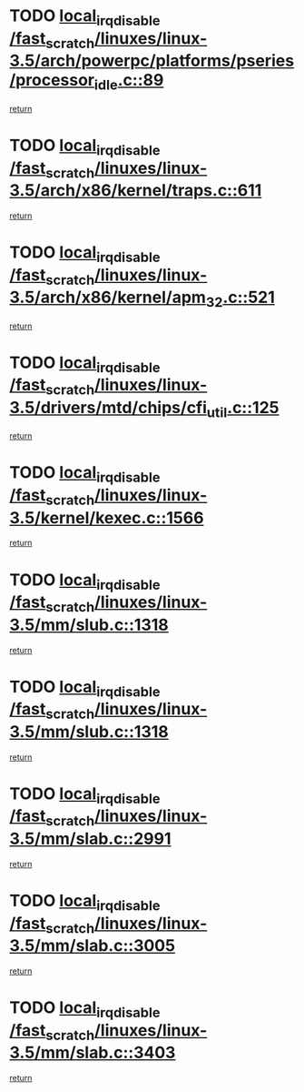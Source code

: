 * TODO [[view:/fast_scratch/linuxes/linux-3.5/arch/powerpc/platforms/pseries/processor_idle.c::face=ovl-face1::linb=89::colb=2::cole=19][local_irq_disable /fast_scratch/linuxes/linux-3.5/arch/powerpc/platforms/pseries/processor_idle.c::89]]
[[view:/fast_scratch/linuxes/linux-3.5/arch/powerpc/platforms/pseries/processor_idle.c::face=ovl-face2::linb=96::colb=1::cole=7][return]]
* TODO [[view:/fast_scratch/linuxes/linux-3.5/arch/x86/kernel/traps.c::face=ovl-face1::linb=611::colb=2::cole=19][local_irq_disable /fast_scratch/linuxes/linux-3.5/arch/x86/kernel/traps.c::611]]
[[view:/fast_scratch/linuxes/linux-3.5/arch/x86/kernel/traps.c::face=ovl-face2::linb=621::colb=2::cole=8][return]]
* TODO [[view:/fast_scratch/linuxes/linux-3.5/arch/x86/kernel/apm_32.c::face=ovl-face1::linb=521::colb=2::cole=19][local_irq_disable /fast_scratch/linuxes/linux-3.5/arch/x86/kernel/apm_32.c::521]]
[[view:/fast_scratch/linuxes/linux-3.5/arch/x86/kernel/apm_32.c::face=ovl-face2::linb=523::colb=1::cole=7][return]]
* TODO [[view:/fast_scratch/linuxes/linux-3.5/drivers/mtd/chips/cfi_util.c::face=ovl-face1::linb=125::colb=1::cole=18][local_irq_disable /fast_scratch/linuxes/linux-3.5/drivers/mtd/chips/cfi_util.c::125]]
[[view:/fast_scratch/linuxes/linux-3.5/drivers/mtd/chips/cfi_util.c::face=ovl-face2::linb=145::colb=6::cole=12][return]]
* TODO [[view:/fast_scratch/linuxes/linux-3.5/kernel/kexec.c::face=ovl-face1::linb=1566::colb=2::cole=19][local_irq_disable /fast_scratch/linuxes/linux-3.5/kernel/kexec.c::1566]]
[[view:/fast_scratch/linuxes/linux-3.5/kernel/kexec.c::face=ovl-face2::linb=1601::colb=1::cole=7][return]]
* TODO [[view:/fast_scratch/linuxes/linux-3.5/mm/slub.c::face=ovl-face1::linb=1318::colb=2::cole=19][local_irq_disable /fast_scratch/linuxes/linux-3.5/mm/slub.c::1318]]
[[view:/fast_scratch/linuxes/linux-3.5/mm/slub.c::face=ovl-face2::linb=1321::colb=2::cole=8][return]]
* TODO [[view:/fast_scratch/linuxes/linux-3.5/mm/slub.c::face=ovl-face1::linb=1318::colb=2::cole=19][local_irq_disable /fast_scratch/linuxes/linux-3.5/mm/slub.c::1318]]
[[view:/fast_scratch/linuxes/linux-3.5/mm/slub.c::face=ovl-face2::linb=1345::colb=1::cole=7][return]]
* TODO [[view:/fast_scratch/linuxes/linux-3.5/mm/slab.c::face=ovl-face1::linb=2991::colb=2::cole=19][local_irq_disable /fast_scratch/linuxes/linux-3.5/mm/slab.c::2991]]
[[view:/fast_scratch/linuxes/linux-3.5/mm/slab.c::face=ovl-face2::linb=3000::colb=1::cole=7][return]]
* TODO [[view:/fast_scratch/linuxes/linux-3.5/mm/slab.c::face=ovl-face1::linb=3005::colb=2::cole=19][local_irq_disable /fast_scratch/linuxes/linux-3.5/mm/slab.c::3005]]
[[view:/fast_scratch/linuxes/linux-3.5/mm/slab.c::face=ovl-face2::linb=3006::colb=1::cole=7][return]]
* TODO [[view:/fast_scratch/linuxes/linux-3.5/mm/slab.c::face=ovl-face1::linb=3403::colb=3::cole=20][local_irq_disable /fast_scratch/linuxes/linux-3.5/mm/slab.c::3403]]
[[view:/fast_scratch/linuxes/linux-3.5/mm/slab.c::face=ovl-face2::linb=3428::colb=1::cole=7][return]]
